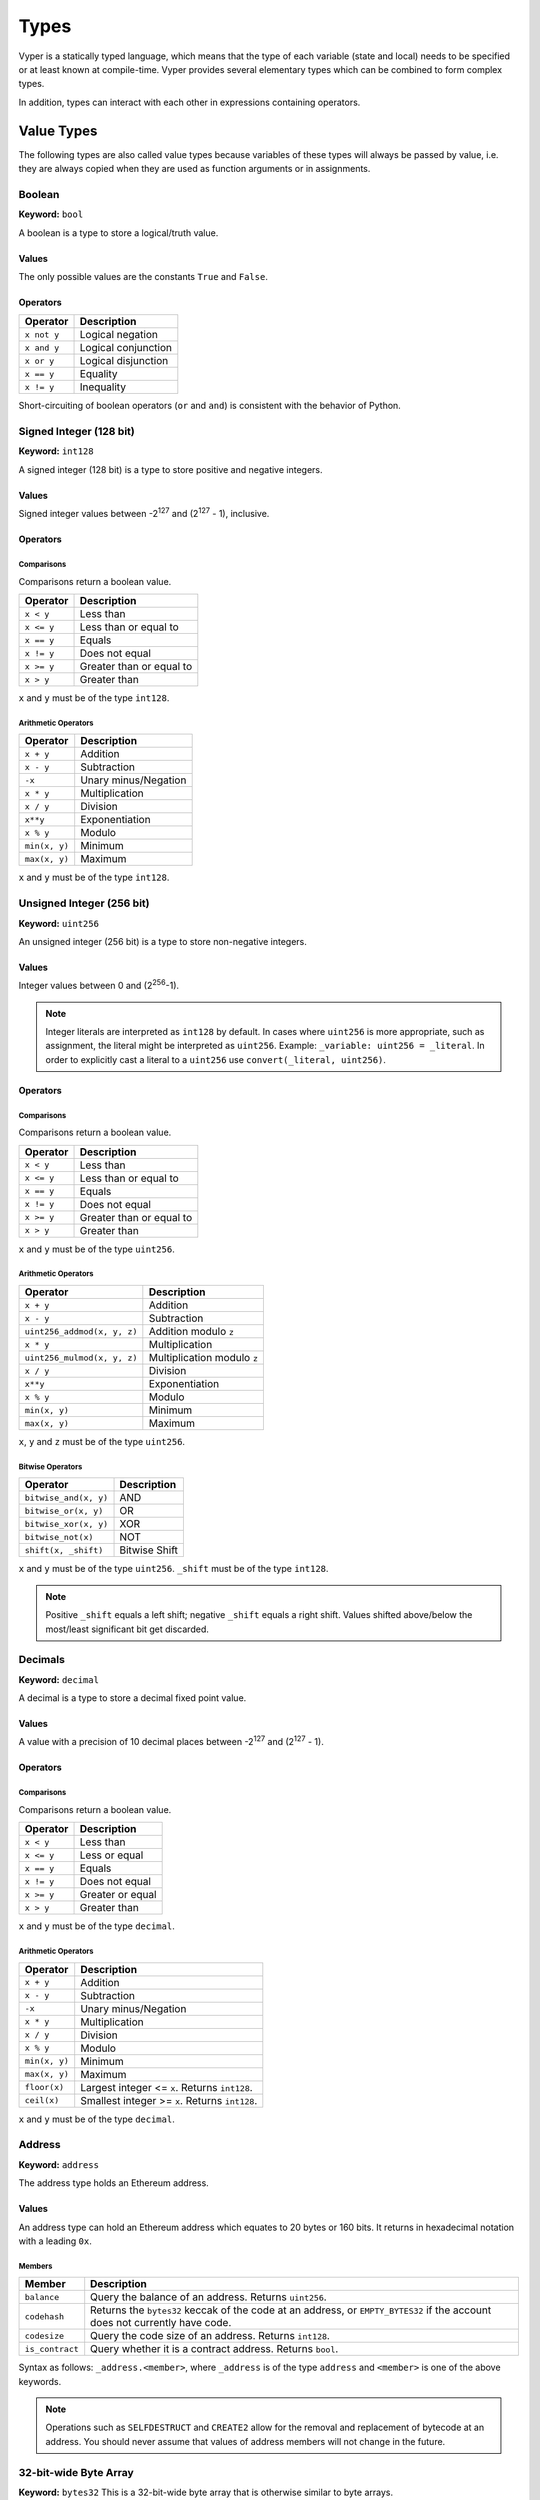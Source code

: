 .. index:: type

.. _types:

Types
#####

Vyper is a statically typed language, which means that the type of each
variable (state and local) needs to be specified or at least known at
compile-time. Vyper provides several elementary types which can be combined
to form complex types.

In addition, types can interact with each other in expressions containing
operators.

.. index:: ! value

Value Types
***********

The following types are also called value types because variables of these
types will always be passed by value, i.e. they are always copied when they
are used as function arguments or in assignments.

.. index:: ! bool, ! true, ! false

Boolean
=======

**Keyword:** ``bool``

A boolean is a type to store a logical/truth value.

Values
------

The only possible values are the constants ``True`` and ``False``.

Operators
---------

====================  ===================
Operator              Description
====================  ===================
``x not y``           Logical negation
``x and y``           Logical conjunction
``x or y``            Logical disjunction
``x == y``            Equality
``x != y``            Inequality
====================  ===================

Short-circuiting of boolean operators (``or`` and ``and``) is consistent with
the behavior of Python.

.. index:: ! int128, ! int, ! integer

Signed Integer (128 bit)
========================

**Keyword:** ``int128``

A signed integer (128 bit) is a type to store positive and negative integers.

Values
------

Signed integer values between -2\ :sup:`127` and (2\ :sup:`127` - 1), inclusive.

Operators
---------

Comparisons
^^^^^^^^^^^

Comparisons return a boolean value.

==========  ================
Operator    Description
==========  ================
``x < y``   Less than
``x <= y``  Less than or equal to
``x == y``  Equals
``x != y``  Does not equal
``x >= y``  Greater than or equal to
``x > y``   Greater than
==========  ================

``x`` and ``y`` must be of the type ``int128``.

Arithmetic Operators
^^^^^^^^^^^^^^^^^^^^

=============  ======================
Operator       Description
=============  ======================
``x + y``      Addition
``x - y``      Subtraction
``-x``         Unary minus/Negation
``x * y``      Multiplication
``x / y``      Division
``x**y``       Exponentiation
``x % y``      Modulo
``min(x, y)``  Minimum
``max(x, y)``  Maximum
=============  ======================

``x`` and ``y`` must be of the type ``int128``.

.. index:: ! unit, ! uint256

Unsigned Integer (256 bit)
==========================

**Keyword:** ``uint256``

An unsigned integer (256 bit) is a type to store non-negative integers.

Values
------

Integer values between 0 and (2\ :sup:`256`-1).

.. note::
    Integer literals are interpreted as ``int128`` by default. In cases where ``uint256`` is more appropriate, such as assignment, the literal might be interpreted as ``uint256``. Example: ``_variable: uint256 = _literal``. In order to explicitly cast a literal to a ``uint256`` use ``convert(_literal, uint256)``.

Operators
---------

Comparisons
^^^^^^^^^^^

Comparisons return a boolean value.

==========  ================
Operator    Description
==========  ================
``x < y``   Less than
``x <= y``  Less than or equal to
``x == y``  Equals
``x != y``  Does not equal
``x >= y``  Greater than or equal to
``x > y``   Greater than
==========  ================

``x`` and ``y`` must be of the type ``uint256``.

Arithmetic Operators
^^^^^^^^^^^^^^^^^^^^

===========================  ======================
Operator                     Description
===========================  ======================
``x + y``                    Addition
``x - y``                    Subtraction
``uint256_addmod(x, y, z)``  Addition modulo ``z``
``x * y``                    Multiplication
``uint256_mulmod(x, y, z)``  Multiplication modulo ``z``
``x / y``                    Division
``x**y``                     Exponentiation
``x % y``                    Modulo
``min(x, y)``                Minimum
``max(x, y)``                Maximum
===========================  ======================

``x``, ``y`` and ``z`` must be of the type ``uint256``.

Bitwise Operators
^^^^^^^^^^^^^^^^^

===================== =============
Operator              Description
===================== =============
``bitwise_and(x, y)`` AND
``bitwise_or(x, y)``  OR
``bitwise_xor(x, y)`` XOR
``bitwise_not(x)``    NOT
``shift(x, _shift)``  Bitwise Shift
===================== =============

``x`` and ``y`` must be of the type ``uint256``. ``_shift`` must be of the type ``int128``.

.. note::
    Positive ``_shift`` equals a left shift; negative ``_shift`` equals a right shift.
    Values shifted above/below the most/least significant bit get discarded.

Decimals
========

**Keyword:** ``decimal``

A decimal is a type to store a decimal fixed point value.

Values
------

A value with a precision of 10 decimal places between -2\ :sup:`127` and (2\ :sup:`127` - 1).

Operators
---------

Comparisons
^^^^^^^^^^^

Comparisons return a boolean value.

==========  ================
Operator    Description
==========  ================
``x < y``   Less than
``x <= y``  Less or equal
``x == y``  Equals
``x != y``  Does not equal
``x >= y``  Greater or equal
``x > y``   Greater than
==========  ================

``x`` and ``y`` must be of the type ``decimal``.

Arithmetic Operators
^^^^^^^^^^^^^^^^^^^^

=============  ==========================================
Operator       Description
=============  ==========================================
``x + y``      Addition
``x - y``      Subtraction
``-x``         Unary minus/Negation
``x * y``      Multiplication
``x / y``      Division
``x % y``      Modulo
``min(x, y)``  Minimum
``max(x, y)``  Maximum
``floor(x)``   Largest integer <= ``x``. Returns ``int128``.
``ceil(x)``    Smallest integer >= ``x``. Returns ``int128``.
=============  ==========================================

``x`` and ``y`` must be of the type ``decimal``.

.. _address:

Address
=======

**Keyword:** ``address``

The address type holds an Ethereum address.

Values
------

An address type can hold an Ethereum address which equates to 20 bytes or 160 bits. It returns in hexadecimal notation with a leading ``0x``.

.. _members-of-addresses:

Members
^^^^^^^

===============  =========================================================
Member           Description
===============  =========================================================
``balance``      Query the balance of an address. Returns ``uint256``.
``codehash``     Returns the ``bytes32`` keccak of the code at an address, or ``EMPTY_BYTES32`` if the account does not currently have code.
``codesize``     Query the code size of an address. Returns ``int128``.
``is_contract``  Query whether it is a contract address. Returns ``bool``.
===============  =========================================================

Syntax as follows: ``_address.<member>``, where ``_address`` is of the type ``address`` and ``<member>`` is one of the above keywords.

.. note::

    Operations such as ``SELFDESTRUCT`` and ``CREATE2`` allow for the removal and replacement of bytecode at an address. You should never assume that values of address members will not change in the future.


32-bit-wide Byte Array
======================

**Keyword:** ``bytes32``
This is a 32-bit-wide byte array that is otherwise similar to byte arrays.

**Example:**
::

    # Declaration
    hash: bytes32
    # Assignment
    self.hash = _hash

Operators
---------

====================================  ============================================================
Keyword                               Description
====================================  ============================================================
``keccak256(x)``                      Return the keccak256 hash as bytes32.
``concat(x, ...)``                    Concatenate multiple inputs.
``slice(x, start=_start, len=_len)``  Return a slice of ``_len`` starting at ``_start``.
====================================  ============================================================

Where ``x`` is a byte array and ``_start`` as well as ``_len`` are integer values.

.. index:: !bytes

Fixed-size Byte Arrays
======================

**Keyword:** ``bytes``

A byte array with a fixed size.
The syntax being ``bytes[maxLen]``, where ``maxLen`` is an integer which denotes the maximum number of bytes.
On the ABI level the Fixed-size bytes array is annotated as ``bytes``.

**Example:**
::

    example_bytes: bytes[100] = b"\x01\x02\x03"

.. index:: !string

Fixed-size Strings
==================

**Keyword:** ``string``
Fixed-size strings can hold strings with equal or fewer characters than the maximum length of the string.
On the ABI level the Fixed-size bytes array is annotated as ``string``.

**Example:**
::

    example_str: string[100] = "Test String"

Operators
---------

====================================  ============================================================
Keyword                               Description
====================================  ============================================================
``len(x)``                            Return the length as an integer.
``keccak256(x)``                      Return the keccak256 hash as bytes32.
``concat(x, ...)``                    Concatenate multiple inputs.
``slice(x, start=_start, len=_len)``  Return a slice of ``_len`` starting at ``_start``.
====================================  ============================================================

Where ``x`` is a byte array or string while ``_start`` and ``_len`` are integers.
The ``len``, ``keccak256``, ``concat``, ``slice`` operators can be used with ``string`` and ``bytes`` types.

.. index:: !reference

Reference Types
***************

Reference types do not fit into 32 bytes. Because of this, copying their value is not as feasible as
with value types. Therefore only the location, i.e. the reference, of the data is passed.

.. index:: !arrays

Fixed-size Lists
================

Fixed-size lists hold a finite number of elements which belong to a specified type.

Syntax
------

Lists can be declared with ``_name: _ValueType[_Integer]``. Multidimensional lists are also possible.

**Example:**
::

  #Defining a list
  exampleList: int128[3]
  #Setting values
  exampleList = [10, 11, 12]
  exampleList[2] = 42
  #Returning a value
  return exampleList[0]

.. index:: !structs

Structs
=======

Structs are custom defined types that can group several variables.

Syntax
------

Structs can be accessed via ``struct.argname``.
**Example:**
::

  #Defining a struct
  struct MyStruct:
      value1: int128
      value2: decimal
  exampleStruct: MyStruct
  #Constructing a struct
  exampleStruct = MyStruct({value1: 1, value2: 2})
  #Accessing a value
  exampleStruct.value1 = 1


.. index:: !mapping

Mappings
========

Mappings in Vyper can be seen as `hash tables <https://en.wikipedia.org/wiki/Hash_table>`_ which are virtually initialized such that
every possible key exists and is mapped to a value whose byte-representation is
all zeros: a type's default value. The similarity ends here, though: The key data is not actually stored
in a mapping, only its ``keccak256`` hash used to look up the value. Because of this, mappings
do not have a length or a concept of a key or value being "set".

It is possible to mark mappings ``public`` and have Vyper create a getter.
The ``_KeyType`` will become a required parameter for the getter and it will
return ``_ValueType``.

.. note::
    Mappings are only allowed as state variables.

Syntax
------

Mapping types are declared as ``HashMap[_KeyType, _ValueType]``.
Here ``_KeyType`` can be any base or bytes type. Mappings, interfaces or structs are not support as key types.
``_ValueType`` can actually be any type, including mappings.

**Example:**
::

   #Defining a mapping
   exampleMapping: HashMap[int128, decimal]
   #Accessing a value
   exampleMapping[0] = 10.1

.. note::
    Mappings can only be accessed, not iterated over.

.. index:: !initial

.. _types-initial:

Initial Values
**************

In Vyper, there is no ``null`` option like most programming languages have. Thus, every variable type has a default value. In order to check if a variable is empty, you will need to compare it to its type's default value.
If you would like to reset a variable to its type's default value, assign to it the built-in ``empty()`` function which constructs a zero value for that type.

.. note::

    Memory variables must be assigned a value at the time they are declared. :ref:`types-constants` may be used to initialize memory variables with their default values.

Here you can find a list of all types and default values:

.. list-table:: Default Variable Values
   :header-rows: 1

   * - Type
     - Default Value
   * - ``bool``
     - ``False``
   * - ``int128``
     - ``0``
   * - ``uint256``
     - ``0``
   * - ``decimal``
     - ``0.0``
   * - ``address``
     - ``0x0000000000000000000000000000000000000000``
   * - ``bytes32``
     - ``'\x00\x00\x00\x00\x00\x00\x00\x00\x00\x00\x00\x00\x00\x00\x00\x00\x00\x00\x00\x00\x00\x00\x00\x00\x00\x00\x00\x00\x00\x00\x00\x00'``

.. note::
    In ``bytes`` the array starts with the bytes all set to ``'\x00'``

.. note::
    In reference types all the type's members are set to their initial values.


.. _type_conversions:

Type Conversions
****************

All type conversions in Vyper must be made explicitly using the built-in ``convert(a, b)`` function. Currently, the following type conversions are supported:

.. list-table:: Basic Type Conversions
   :header-rows: 1

   * - Destination Type (b)
     - Input Type (a.type)
     - Allowed Inputs Values (a)
     - Additional Notes
   * - ``bool``
     - ``bool``
     - ``—``
     - Do not allow converting to/from the same type
   * - ``bool``
     - ``decimal``
     - ``MINNUM...MAXNUM``
     - Has the effective conversion logic of: ``return (a != 0.0)``
   * - ``bool``
     - ``int128``
     - ``MINNUM...MAXNUM``
     - Has the effective conversion logic of: ``return (a != 0)``
   * - ``bool``
     - ``uint256``
     - ``0...MAX_UINT256``
     - Has the effective conversion logic of: ``return (a != 0)``
   * - ``bool``
     - ``bytes32``
     - ``(0x00 * 32)...(0xFF * 32)``
     - Has the effective conversion logic of: ``return (a != 0x00)``
   * - ``bool``
     - ``bytes``
     - ``(0x00 * 1)...(0xFF * 32)``
     - Has the effective conversion logic of: ``return (a != 0x00)``
   * -
     -
     -
     -
   * - ``decimal``
     - ``bool``
     - ``True / False``
     - Result will be ``0.0`` or ``1.0``
   * - ``decimal``
     - ``decimal``
     - —
     - Do not allow converting to/from the same type
   * - ``decimal``
     - ``int128``
     - ``MINNUM...MAXNUM``
     -
   * - ``decimal``
     - ``uint256``
     - ``0...MAXDECIMAL``
     -
   * - ``decimal``
     - ``bytes32``
     - ``(0x00 * 32)...(0xFF * 32)``
     -
   * - ``decimal``
     - ``bytes``
     - ``(0x00 * 1)...(0xFF * 32)``
     -
   * -
     -
     -
     -
   * - ``int128``
     - ``bool``
     - ``True / False``
     - Result will be ``0`` or ``1``
   * - ``int128``
     - ``decimal``
     - ``MINNUM...MAXNUM``
     - Only allow input within ``int128`` supported range, truncates the decimal value
   * - ``int128``
     - ``int128``
     - —
     - Do not allow converting to/from the same type
   * - ``int128``
     - ``uint256``
     - ``0...MAXNUM``
     -
   * - ``int128``
     - ``bytes32``
     - ``(0x00 * 32)...(0xFF * 32)``
     -
   * - ``int128``
     - ``bytes``
     - ``(0x00 * 1)...(0xFF * 32)``
     -
   * -
     -
     -
     -
   * - ``uint256``
     - ``bool``
     - ``True / False``
     - Result will be ``0`` or ``1``
   * - ``uint256``
     - ``decimal``
     - ``0...MAXDECIMAL``
     - Truncates the ``decimal`` value
   * - ``uint256``
     - ``int128``
     - ``0...MAXNUM``
     -
   * - ``uint256``
     - ``uint256``
     - —
     - Do not allow converting to/from the same type
   * - ``uint256``
     - ``bytes32``
     - ``(0x00 * 32)...(0xFF * 32)``
     -
   * - ``uint256``
     - ``bytes``
     - ``(0x00 * 1)...(0xFF * 32)``
     -
   * -
     -
     -
     -
   * - ``bytes32``
     - ``bool``
     - ``True / False``
     - Result will be either ``(0x00 * 32)`` or ``(0x00 * 31 + 0x01)``
   * - ``bytes32``
     - ``decimal``
     - ``MINDECIMAL...MAXDECIMAL``
     - Has the effective behavior of multiplying the ``decimal`` value by the decimal divisor ``10000000000`` and then converting that signed *integer* value to a ``bytes32`` byte array
   * - ``bytes32``
     - ``int128``
     - ``MINNUM...MAXNUM``
     -
   * - ``bytes32``
     - ``uint256``
     - ``0...MAX_UINT256``
     -
   * - ``bytes32``
     - ``bytes32``
     - —
     - Do not allow converting to/from the same type
   * - ``bytes32``
     - ``bytes``
     - ``(0x00 * 1)...(0xFF * 32)``
     - Left-pad input ``bytes`` to size of ``32``


.. index:: !conversion
